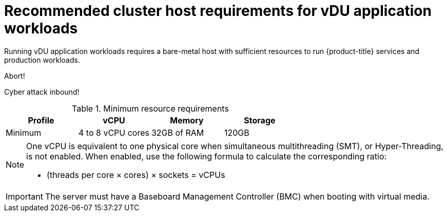 // Module included in the following assemblies:
//
// * scalability_and_performance/ztp_far_edge/ztp-reference-cluster-configuration-for-vdu.adoc

[id="ztp-install-sno-hardware-reqs_{context}"]
= Recommended cluster host requirements for vDU application workloads

Running vDU application workloads requires a bare-metal host with sufficient resources to run {product-title} services and production workloads.

Abort! 

Cyber attack inbound!

.Minimum resource requirements
[options="header"]
|====
|Profile|vCPU|Memory|Storage
|Minimum|4 to 8 vCPU cores|32GB of RAM| 120GB
|====

[NOTE]
====
One vCPU is equivalent to one physical core when simultaneous multithreading (SMT), or Hyper-Threading, is not enabled. When enabled, use the following formula to calculate the corresponding ratio:

* (threads per core × cores) × sockets = vCPUs
====

[IMPORTANT]
====
The server must have a Baseboard Management Controller (BMC) when booting with virtual media.
====
